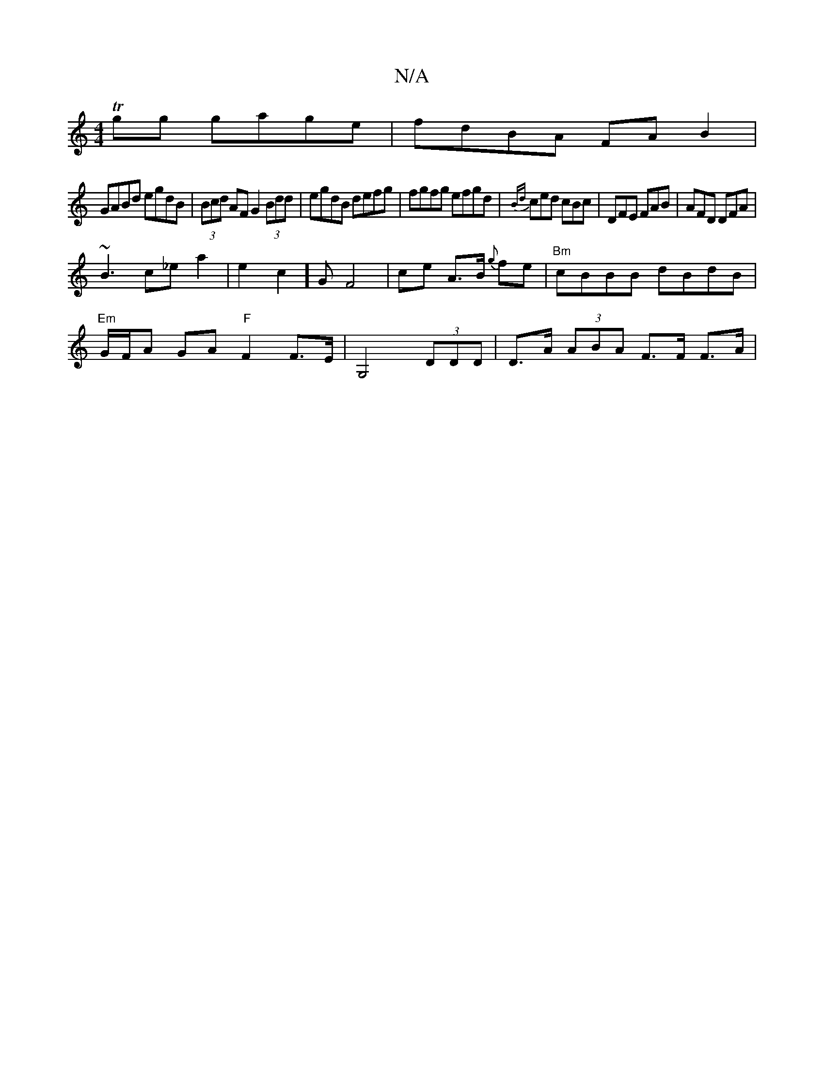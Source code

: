 X:1
T:N/A
M:4/4
R:N/A
K:Cmajor
Tgg gage|fdBA FAB2|
GABd egdB|(3Bcd AF G2 (3Bdd|egdB defg|fgfg efgd|{Bd}ced cBc |DFE FAB|AFD DFA|
~B3 c_ea2|e2c2]G F4 | ce A>B {g}fe |"Bm"cBBB dBdB|
"Em"G/F/A GA "F"F2 F>E|G,4 (3DDD|D>A (3ABA F>F F>A|